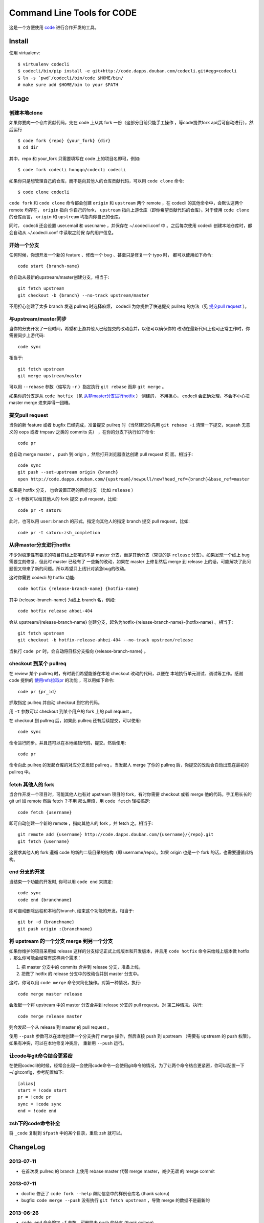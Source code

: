 ===========================
Command Line Tools for CODE
===========================

.. image:: http://code.dapps.douban.com/codecli/raw/master/images/codecli-256.png

这是一个方便使用 `code`_ 进行合作开发的工具。

.. _code: http://code.dapps.douban.com

Install
=======

使用 virtualenv::

  $ virtualenv codecli
  $ codecli/bin/pip install -e git+http://code.dapps.douban.com/codecli.git#egg=codecli
  $ ln -s `pwd`/codecli/bin/code $HOME/bin/
  # make sure add $HOME/bin to your $PATH

Usage
=====

创建本地clone
~~~~~~~~~~~~~~

如果你要向一个仓库贡献代码，先在 code 上从其 fork 一份（这部分目前只能手工操作
，等code提供fork api后可自动进行），然后运行


::

    $ code fork {repo} {your_fork} {dir}
    $ cd dir

其中，repo 和 your_fork 只需要填写在 code 上的项目名即可，例如::

    $ code fork codecli hongqn/codecli codecli


如果你只是想管理自己的仓库，而不是向其他人的仓库贡献代码，可以用 ``code
clone`` 命令::

    $ code clone codecli


``code fork`` 和 ``code clone`` 命令都会创建 ``origin`` 和 ``upstream`` 两个
remote ，在 codecli 的其他命令中，会默认这两个 remote 均存在， ``origin`` 指向
你自己的fork， ``upstream`` 指向上游仓库（即你希望贡献代码的仓库）。对于使用
``code clone`` 的仓库而言， ``origin`` 和 ``upstream`` 均指向你自己的仓库。

同时， codecli 还会设置 user.email 和 user.name ，并保存在 ~/.codecli.conf 中
。之后每次使用 codecli 创建本地仓库时，都会自动从 ~/.codecli.conf 中读取之前保
存的用户信息。


开始一个分支
~~~~~~~~~~~~

任何时候，你想开发一个新的 feature 、修改一个 bug 、甚至只是修复一个 typo 时，
都可以使用如下命令::

    code start {branch-name}

会自动从最新的upstream/master创建分支。相当于::

    git fetch upstream
    git checkout -b {branch} --no-track upstream/master

不用担心创建了太多 branch 发送 pullreq 时选择麻烦， codecli 为你提供了快速提交
pullreq 的方法（见 `提交pull request`_ ）。

与upstream/master同步
~~~~~~~~~~~~~~~~~~~~~

当你的分支开发了一段时间，希望和上游其他人已经提交的改动合并，以便可以确保你的
改动在最新代码上也可正常工作时，你需要同步上游代码::

    code sync

相当于::

    git fetch upstream
    git merge upstream/master

可以用 ``--rebase`` 参数（缩写为 ``-r`` ）指定执行 ``git rebase`` 而非 ``git
merge`` 。

如果你的分支是从 ``code hotfix`` （见 `从非master分支进行hotfix`_ ） 创建的，
不用担心， codecli 会正确处理，不会不小心把 master merge 进来弄得一团糟。

提交pull request
~~~~~~~~~~~~~~~~

当你的新 feature 或者 bugfix 已经完成，准备提交 pullreq 时（当然建议你先用 ``git
rebase -i`` 清理一下提交，squash 无意义的 oops 或者 tmpsav 之类的 commits 先）
，在你的分支下执行如下命令::

    code pr

会自动 merge master ， push 到 origin ，然后打开浏览器直达创建 pull request 页
面。相当于::

    code sync
    git push --set-upstream origin {branch}
    open http://code.dapps.douban.com/{upstream}/newpull/new?head_ref={branch}&base_ref=master

如果是 hotfix 分支， 也会设置正确的目标分支 （比如 ``release`` ）

加 ``-t`` 参数可以给其他人的 fork 提交 pull request，比如::

    code pr -t satoru

此时，也可以用 ``user:branch`` 的形式，指定向其他人的指定 branch 提交 pull
request，比如::

    code pr -t satoru:zsh_completion


从非master分支进行hotfix
~~~~~~~~~~~~~~~~~~~~~~~~

不少对稳定性有要求的项目在线上部署的不是 master 分支，而是其他分支（常见的是
``release`` 分支）。如果发现一个线上 bug 需要立刻修复，但此时 master 已经有了
一些新的改动，如果在 master 上修复然后 merge 到 release 上的话，可能解决了此问
题但又带来了新的问题。所以希望只上线针对紧急bug的改动。

这时你需要 codecli 的 hotfix 功能::

    code hotfix {release-branch-name} {hotfix-name}

其中 {release-branch-name} 为线上 branch 名，例如::

    code hotfix release ahbei-404

会从 upstream/{release-branch-name} 创建分支，起名为hotfix-{release-branch-name}-{hotfix-name} 。相当于::

    git fetch upstream
    git checkout -b hotfix-release-ahbei-404 --no-track upstream/release

当执行 ``code pr`` 时，会自动将目标分支指向 {release-branch-name} 。


checkout 到某个 pullreq
~~~~~~~~~~~~~~~~~~~~~~~

在 review 某个 pullreq 时，有时我们希望能够在本地 checkout 改动的代码，以便在
本地执行单元测试、调试等工作。感谢 code 提供的 `使用refs拉取pr
<http://code.dapps.douban.com/code/docs/pages/pr-refs-and-grunt.html>`_ 的功能
，可以用如下命令::

    code pr {pr_id}

抓取指定 pullreq 并自动 checkout 到它的代码。 

用 ``-t`` 参数可以 checkout 到某个用户的 fork 上的 pull request 。

在 checkout 到 pullreq 后，如果此 pullreq 还有后续提交，可以使用::

  code sync

命令进行同步。并且还可以在本地编辑代码，提交。然后使用::

  code pr

命令向此 pullreq 的发起仓库的对应分支发起 pullreq 。当发起人 merge 了你的
pullreq 后，你提交的改动会自动出现在最初的 pullreq 中。


fetch 其他人的 fork
~~~~~~~~~~~~~~~~~~~

当合作开发一个项目时，可能其他人也有对 upstream 项目的 fork，有时你需要
checkout 或者 merge 他的代码。手工用长长的 git url 加 remote 然后 fetch ？不用
那么麻烦，用 ``code fetch`` 轻松搞定::

    code fetch {username}

即可自动创建一个新的 remote ，指向其他人的 fork ，并 fetch 之。相当于::

    git remote add {username} http://code.dapps.douban.com/{username}/{repo}.git
    git fetch {username}

这要求其他人的 fork 遵循 code 的新的二级目录的结构（即 username/repo）。如果
origin 也是一个 fork 的话，也需要遵循此结构。

end 分支的开发
~~~~~~~~~~~~~~~~~~~

当结束一个功能的开发时, 你可以用 ``code end`` 来搞定::

    code sync
    code end {branchname}

即可自动删除远程和本地的branch, 结束这个功能的开发。相当于::

    git br -d {branchname}
    git push origin :{branchname}


将 upstream 的一个分支 merge 到另一个分支
~~~~~~~~~~~~~~~~~~~~~~~~~~~~~~~~~~~~~~~~~

如果你维护的项目采用如 release 这样的分支标记正式上线版本和开发版本，并且用
``code hotfix`` 命令来给线上版本做 hotfix ，那么你可能会经常有这样两个需求：

1. 把 master 分支中的 commits 合并到 release 分支，准备上线。
2. 把做了 hotfix 的 release 分支中的改动合并到 master 分支中。

这时，你可以用 ``code merge`` 命令来简化操作。对第一种情况，执行::

    code merge master release

会发起一个将 upstream 中的 master 分支合并到 release 分支的 pull request。对
第二种情况，执行::

    code merge release master

则会发起一个从 release 到 master 的 pull request 。

使用 ``--push`` 参数可以在本地创建一个分支执行 merge 操作，然后直接 push 到
upstream （需要有 upstream 的 push 权限）。如果有冲突，可以在本地修复冲突后，
重新用 ``--push`` 运行。


让code与git命令结合更紧密
~~~~~~~~~~~~~~~~~~~~~~~~~

在使用codecli的时候，经常会出现一会使用code命令一会使用git命令的情况，为了让两个命令结合更紧密，你可以配置一下~/.gitconfig，参考配置如下::

    [alias]
    start = !code start
    pr = !code pr
    sync = !code sync
    end = !code end

zsh下的code命令补全
~~~~~~~~~~~~~~~~~~~

将 ``_code`` 复制到 ``$fpath`` 中的某个目录，重启 zsh 就可以。


ChangeLog
=========

2013-07-11
~~~~~~~~~~

* 在首次发 pullreq 的 branch 上使用 rebase master 代替 merge master，减少无谓
  的 merge commit

2013-07-11
~~~~~~~~~~

* docfix: 修正了 ``code fork --help`` 帮助信息中的样例仓库名 (thank satoru)

* bugfix: ``code merge --push`` 没有执行 ``git fetch upstream`` ，导致 merge
  的数据不是最新的

2013-06-26
~~~~~~~~~~

* ``code end`` 命令增加 ``-f`` 参数，可删除未 push 的分支 (thank guibog)

2013-06-18
~~~~~~~~~~

* 允许 remote 为 "用户名@" 的形式的 URL (thank guibog)

2013-06-13
~~~~~~~~~~

* bugfix: 在非 git repo 目录下运行 code 会出错

2013-06-09
~~~~~~~~~~

* ``code end`` 命令默认关闭当前分支 (thank guibog)

2013-06-04
~~~~~~~~~~

* 增加 ``code merge`` 命令，简化 release 分支的管理。

2013-05-20
~~~~~~~~~~

* ``code pr -t`` 参数支持指定目标仓库的 branch。

2013-04-01
~~~~~~~~~~

* ``code start`` 时如果目标 branch 已存在，会提示是要切换还是重建。

2013-03-26
~~~~~~~~~~

* 不使用 ``commands.getoutput`` ，以支持windows
